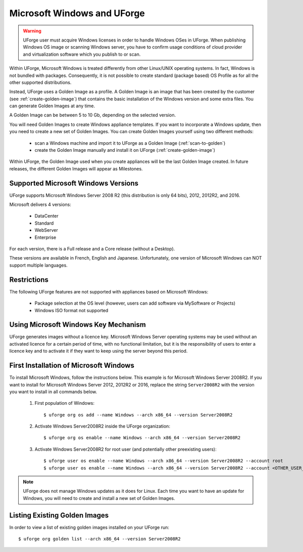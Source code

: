 .. Copyright 2017 FUJITSU LIMITED

.. _windows-uforge:

Microsoft Windows and UForge
============================

.. warning:: UForge user must acquire Windows licenses in order to handle Windows OSes in UForge. When publishing Windows OS image or scanning Windows server, you have to confirm usage conditions of cloud provider and virtualization software which you publish to or scan.

Within UForge, Microsoft Windows is treated differently from other Linux/UNIX operating systems. In fact, Windows is not bundled with packages. Consequently, it is not possible to create standard (package based) OS Profile as for all the other supported distributions.

Instead, UForge uses a Golden Image as a profile. A Golden Image is an image that has been created by the customer (see :ref:`create-golden-image`) that contains the basic installation of the Windows version and some extra files. You can generate Golden Images at any time.

A Golden Image can be between 5 to 10 Gb, depending on the selected version.

You will need Golden Images to create Windows appliance templates. If you want to incorporate a Windows update, then you need to create a new set of Golden Images. You can create Golden Images yourself using two different methods:

	* scan a Windows machine and import it to UForge as a Golden Image (:ref:`scan-to-golden`)
	* create the Golden Image manually and install it on UForge (:ref:`create-golden-image`)

Within UForge, the Golden Image used when you create appliances will be the last Golden Image created. In future releases, the different Golden Images will appear as Milestones. 

.. _windows-versions:

Supported Microsoft Windows Versions
------------------------------------

UForge supports Microsoft Windows Server 2008 R2 (this distribution is only 64 bits), 2012, 2012R2, and 2016.

Microsoft delivers 4 versions: 

	* DataCenter
	* Standard
	* WebServer 
	* Enterprise

For each version, there is a Full release and a Core release (without a Desktop).

These versions are available in French, English and Japanese. Unfortunately, one version of Microsoft Windows can NOT support multiple languages.

Restrictions
------------

The following UForge features are not supported with appliances based on Microsoft Windows: 

	* Package selection at the OS level (however, users can add software via MySoftware or Projects)
	* Windows ISO format not supported

Using Microsoft Windows Key Mechanism
-------------------------------------

UForge generates images without a licence key. Microsoft Windows Server operating systems may be used without an activated licence for a certain period of time, with no functional limitation, but it is the responsibility of users to enter a licence key and to activate it if they want to keep using the server beyond this period.

.. _first-windows-install:

First Installation of Microsoft Windows
---------------------------------------

To install Microsoft Windows, follow the instructions below. This example is for Microsoft Windows Server 2008R2. If you want to install for Microsoft Windows Server 2012, 2012R2 or 2016, replace the string ``Server2008R2`` with the version you want to install in all commands below. 

	1.  First population of Windows::

		$ uforge org os add --name Windows --arch x86_64 --version Server2008R2

	2.  Activate Windows Server2008R2 inside the UForge organization::

		$ uforge org os enable --name Windows --arch x86_64 --version Server2008R2

	3.  Activate Windows Server2008R2 for root user (and potentially other preexisting users)::

		$ uforge user os enable --name Windows --arch x86_64 --version Server2008R2 --account root
		$ uforge user os enable --name Windows --arch x86_64 --version Server2008R2 --account <OTHER_USER_NAME>

.. note:: UForge does not manage Windows updates as it does for Linux. Each time you want to have an update for Windows, you will need to create and install a new set of Golden Images.

Listing Existing Golden Images
------------------------------

In order to view a list of existing golden images installed on your UForge run::

	$ uforge org golden list --arch x86_64 --version Server2008R2 
